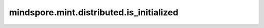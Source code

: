 mindspore.mint.distributed.is_initialized
=============================================

.. py:function:: mindspore.mint.distributed.is_initialized()

    默认的通信组是否初始化。

    返回：
        bool，表示是否初始化默认通信组。

    样例：

    .. note::
        .. include:: mindspore.mint.comm_note.rst
